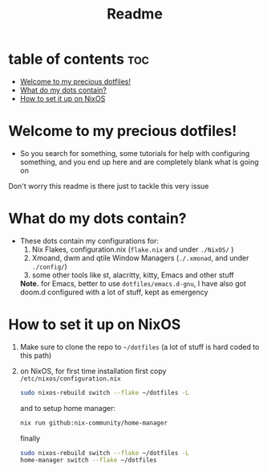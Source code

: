 #+TITLE: Readme

* table of contents :toc:
- [[#welcome-to-my-precious-dotfiles][Welcome to my precious dotfiles!]]
- [[#what-do-my-dots-contain][What do my dots contain?]]
- [[#how-to-set-it-up-on-nixos][How to set it up on NixOS]]

* Welcome to my precious dotfiles!
+ So you search for something, some tutorials for help with configuring something, and you end up here and are completely blank what is going on
Don't worry this readme is there just to tackle this very issue
* What do my dots contain?
+ These dots contain my configurations for:
  1. Nix Flakes, configuration.nix  (~flake.nix~ and under ~./NixOS/~ )
  2. Xmoand, dwm and qtile Window Managers (~./.xmonad~, and under ~./config/~)   
  3. some other tools like st, alacritty, kitty, Emacs and other stuff
  *Note.* for Emacs, better to use  ~dotfiles/emacs.d-gnu~, I have also got doom.d configured with a lot of stuff, kept as emergency
* How to set it up on NixOS
1. Make sure to clone the repo to ~~/dotfiles~ (a lot of stuff is hard coded to this path)
2. on NixOS, for first time installation first copy ~/etc/nixos/configuration.nix~
   #+begin_src bash
   sudo nixos-rebuild switch --flake ~/dotfiles -L
   #+end_src
   and to setup home manager:
   #+begin_src bash
   nix run github:nix-community/home-manager
   #+end_src
   finally
   #+begin_src bash 
   sudo nixos-rebuild switch --flake ~/dotfiles -L
   home-manager switch --flake ~/dotfiles
   #+end_src
